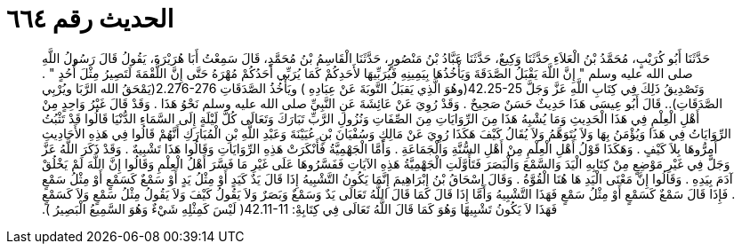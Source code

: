 
= الحديث رقم ٦٦٤

[quote.hadith]
حَدَّثَنَا أَبُو كُرَيْبٍ، مُحَمَّدُ بْنُ الْعَلاَءِ حَدَّثَنَا وَكِيعٌ، حَدَّثَنَا عَبَّادُ بْنُ مَنْصُورٍ، حَدَّثَنَا الْقَاسِمُ بْنُ مُحَمَّدٍ، قَالَ سَمِعْتُ أَبَا هُرَيْرَةَ، يَقُولُ قَالَ رَسُولُ اللَّهِ صلى الله عليه وسلم ‏"‏ إِنَّ اللَّهَ يَقْبَلُ الصَّدَقَةَ وَيَأْخُذُهَا بِيَمِينِهِ فَيُرَبِّيهَا لأَحَدِكُمْ كَمَا يُرَبِّي أَحَدُكُمْ مُهْرَهُ حَتَّى إِنَّ اللُّقْمَةَ لَتَصِيرُ مِثْلَ أُحُدٍ ‏"‏ ‏.‏ وَتَصْدِيقُ ذَلِكَ فِي كِتَابِ اللَّهِ عَزَّ وَجَلَّ  ‏42.25-25(‏وهُوَ الَّذِي يَقبَلُ التَّوبَةَ عَنْ عِبَادِهِ ‏)‏ ويَأْخُذُ الصَّدَقَاتِ‏‏ ‏2.276-276(يَمْحَقُ الله الرَّبَا ويُرْبِي الصَّدَقَاتِ‏)‏‏.‏‏.‏ قَالَ أَبُو عِيسَى هَذَا حَدِيثٌ حَسَنٌ صَحِيحٌ ‏.‏ وَقَدْ رُوِيَ عَنْ عَائِشَةَ عَنِ النَّبِيِّ صلى الله عليه وسلم نَحْوُ هَذَا ‏.‏ وَقَدْ قَالَ غَيْرُ وَاحِدٍ مِنْ أَهْلِ الْعِلْمِ فِي هَذَا الْحَدِيثِ وَمَا يُشْبِهُ هَذَا مِنَ الرِّوَايَاتِ مِنَ الصِّفَاتِ وَنُزُولِ الرَّبِّ تَبَارَكَ وَتَعَالَى كُلَّ لَيْلَةٍ إِلَى السَّمَاءِ الدُّنْيَا قَالُوا قَدْ تَثْبُتُ الرِّوَايَاتُ فِي هَذَا وَيُؤْمَنُ بِهَا وَلاَ يُتَوَهَّمُ وَلاَ يُقَالُ كَيْفَ هَكَذَا رُوِيَ عَنْ مَالِكٍ وَسُفْيَانَ بْنِ عُيَيْنَةَ وَعَبْدِ اللَّهِ بْنِ الْمُبَارَكِ أَنَّهُمْ قَالُوا فِي هَذِهِ الأَحَادِيثِ أَمِرُّوهَا بِلاَ كَيْفٍ ‏.‏ وَهَكَذَا قَوْلُ أَهْلِ الْعِلْمِ مِنْ أَهْلِ السُّنَّةِ وَالْجَمَاعَةِ ‏.‏ وَأَمَّا الْجَهْمِيَّةُ فَأَنْكَرَتْ هَذِهِ الرِّوَايَاتِ وَقَالُوا هَذَا تَشْبِيهٌ ‏.‏ وَقَدْ ذَكَرَ اللَّهُ عَزَّ وَجَلَّ فِي غَيْرِ مَوْضِعٍ مِنْ كِتَابِهِ الْيَدَ وَالسَّمْعَ وَالْبَصَرَ فَتَأَوَّلَتِ الْجَهْمِيَّةُ هَذِهِ الآيَاتِ فَفَسَّرُوهَا عَلَى غَيْرِ مَا فَسَّرَ أَهْلُ الْعِلْمِ وَقَالُوا إِنَّ اللَّهَ لَمْ يَخْلُقْ آدَمَ بِيَدِهِ ‏.‏ وَقَالُوا إِنَّ مَعْنَى الْيَدِ هَا هُنَا الْقُوَّةُ ‏.‏ وَقَالَ إِسْحَاقُ بْنُ إِبْرَاهِيمَ إِنَّمَا يَكُونُ التَّشْبِيهُ إِذَا قَالَ يَدٌ كَيَدٍ أَوْ مِثْلُ يَدٍ أَوْ سَمْعٌ كَسَمْعٍ أَوْ مِثْلُ سَمْعٍ ‏.‏ فَإِذَا قَالَ سَمْعٌ كَسَمْعٍ أَوْ مِثْلُ سَمْعٍ فَهَذَا التَّشْبِيهُ وَأَمَّا إِذَا قَالَ كَمَا قَالَ اللَّهُ تَعَالَى يَدٌ وَسَمْعٌ وَبَصَرٌ وَلاَ يَقُولُ كَيْفَ وَلاَ يَقُولُ مِثْلُ سَمْعٍ وَلاَ كَسَمْعٍ فَهَذَا لاَ يَكُونُ تَشْبِيهًا وَهُوَ كَمَا قَالَ اللَّهُ تَعَالَى فِي كِتَابِهِْ‏:‏ ‏42.11-11(‏ لَيْسَ كَمِثْلِهِ شَيْءٌ وَهُوَ السَّمِيعُ الْبَصِيرُ ‏)‏‏.‏